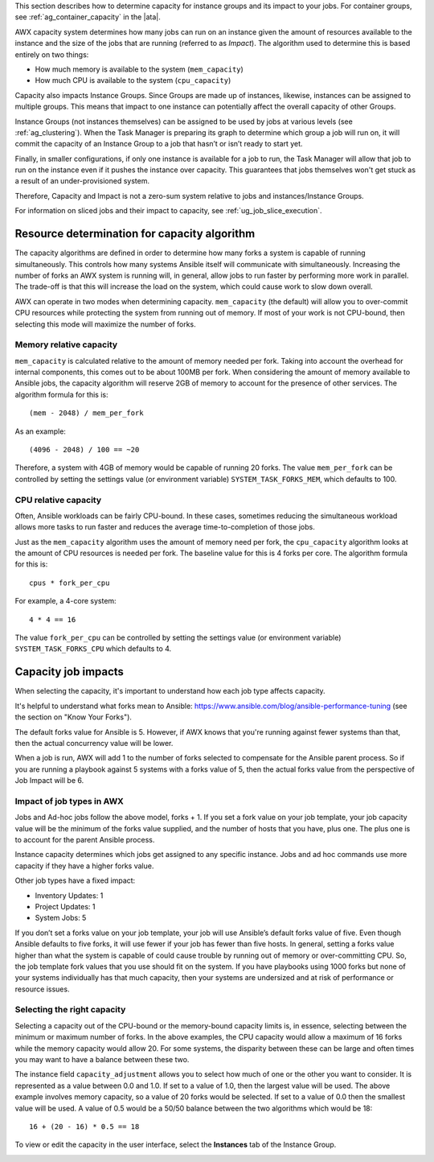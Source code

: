 
This section describes how to determine capacity for instance groups and its impact to your jobs. For container groups, see :ref:`ag_container_capacity` in the |ata|.

AWX capacity system determines how many jobs can run on an instance given the amount of resources available to the instance and the size of the jobs that are running (referred to as *Impact*). The algorithm used to determine this is based entirely on two things:

- How much memory is available to the system (``mem_capacity``)
- How much CPU is available to the system (``cpu_capacity``)

Capacity also impacts Instance Groups. Since Groups are made up of instances, likewise, instances can be assigned to multiple groups. This means that impact to one instance can potentially affect the overall capacity of other Groups.

Instance Groups (not instances themselves) can be assigned to be used by jobs at various levels (see :ref:`ag_clustering`). When the Task Manager is preparing its graph to determine which group a job will run on, it will commit the capacity of an Instance Group to a job that hasn’t or isn’t ready to start yet.

Finally, in smaller configurations, if only one instance is available for a job to run, the Task Manager will allow that job to run on the instance even if it pushes the instance over capacity. This guarantees that jobs themselves won't get stuck as a result of an under-provisioned system.

Therefore, Capacity and Impact is not a zero-sum system relative to jobs and instances/Instance Groups.

For information on sliced jobs and their impact to capacity, see :ref:`ug_job_slice_execution`.



Resource determination for capacity algorithm
~~~~~~~~~~~~~~~~~~~~~~~~~~~~~~~~~~~~~~~~~~~~~~~~

The capacity algorithms are defined in order to determine how many forks a system is capable of running simultaneously. This controls how many systems Ansible itself will communicate with simultaneously. Increasing the number of forks an AWX system is running will, in general, allow jobs to run faster by performing more work in parallel. The trade-off is that this will increase the load on the system, which could cause work to slow down overall.

AWX can operate in two modes when determining capacity. ``mem_capacity`` (the default) will allow you to over-commit CPU resources while protecting the system from running out of memory. If most of your work is not CPU-bound, then selecting this mode will maximize the number of forks.


Memory relative capacity
^^^^^^^^^^^^^^^^^^^^^^^^^^

``mem_capacity`` is calculated relative to the amount of memory needed per fork. Taking into account the overhead for internal components, this comes out to be about 100MB per fork. When considering the amount of memory available to Ansible jobs, the capacity algorithm will reserve 2GB of memory to account for the presence of other services. The algorithm formula for this is:

::

      (mem - 2048) / mem_per_fork

As an example:

::

      (4096 - 2048) / 100 == ~20

Therefore, a system with 4GB of memory would be capable of running 20 forks. The value ``mem_per_fork`` can be controlled by setting the settings value (or environment variable) ``SYSTEM_TASK_FORKS_MEM``, which defaults to 100.



CPU relative capacity
^^^^^^^^^^^^^^^^^^^^^^^

Often, Ansible workloads can be fairly CPU-bound. In these cases, sometimes reducing the simultaneous workload allows more tasks to run faster and reduces the average time-to-completion of those jobs.

Just as the ``mem_capacity`` algorithm uses the amount of memory need per fork, the ``cpu_capacity`` algorithm looks at the amount of CPU resources is needed per fork. The baseline value for this is 4 forks per core. The algorithm formula for this is:

::

      cpus * fork_per_cpu

For example, a 4-core system:

::

      4 * 4 == 16

The value ``fork_per_cpu`` can be controlled by setting the settings value (or environment variable) ``SYSTEM_TASK_FORKS_CPU`` which defaults to 4.


Capacity job impacts
~~~~~~~~~~~~~~~~~~~~~~~

When selecting the capacity, it's important to understand how each job type affects capacity.

It's helpful to understand what forks mean to Ansible: https://www.ansible.com/blog/ansible-performance-tuning (see the section on "Know Your Forks").

The default forks value for Ansible is 5. However, if AWX knows that you're running against fewer systems than that, then the actual concurrency value will be lower.

When a job is run, AWX will add 1 to the number of forks selected to compensate for the Ansible parent process. So if you are running a playbook against 5 systems with a forks value of 5, then the actual forks value from the perspective of Job Impact will be 6.


Impact of job types in AWX
^^^^^^^^^^^^^^^^^^^^^^^^^^^

Jobs and Ad-hoc jobs follow the above model, forks + 1. If you set a fork value on your job template, your job capacity value will be the minimum of the forks value supplied, and the number of hosts that you have, plus one. The plus one is to account for the parent Ansible process.

Instance capacity determines which jobs get assigned to any specific instance. Jobs and ad hoc commands use more capacity if they have a higher forks value.

Other job types have a fixed impact:

- Inventory Updates: 1
- Project Updates: 1
- System Jobs: 5

If you don’t set a forks value on your job template, your job will use Ansible’s default forks value of five. Even though Ansible defaults to five forks, it will use fewer if your job has fewer than five hosts. In general, setting a forks value higher than what the system is capable of could cause trouble by running out of memory or over-committing CPU. So, the job template fork values that you use should fit on the system. If you have playbooks using 1000 forks but none of your systems individually has that much capacity, then your systems are undersized and at risk of performance or resource issues.


Selecting the right capacity
^^^^^^^^^^^^^^^^^^^^^^^^^^^^^^^^

Selecting a capacity out of the CPU-bound or the memory-bound capacity limits is, in essence, selecting between the minimum or maximum number of forks. In the above examples, the CPU capacity would allow a maximum of 16 forks while the memory capacity would allow 20. For some systems, the disparity between these can be large and often times you may want to have a balance between these two.

The instance field ``capacity_adjustment`` allows you to select how much of one or the other you want to consider. It is represented as a value between 0.0 and 1.0. If set to a value of 1.0, then the largest value will be used. The above example involves memory capacity, so a value of 20 forks would be selected. If set to a value of 0.0 then the smallest value will be used. A value of 0.5 would be a 50/50 balance between the two algorithms which would be 18:

::

      16 + (20 - 16) * 0.5 == 18

To view or edit the capacity in the user interface, select the **Instances** tab of the Instance Group.

.. image:: ../common/images/instance-group-instances-capacity-callouts.png
    :alt: Instances tab of Instance Group showing sliders for capacity adjustment.
